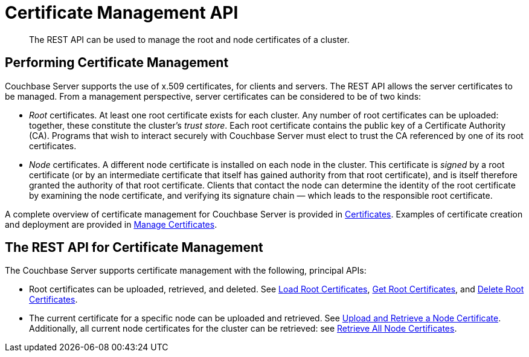 = Certificate Management API
:description: The REST API can be used to manage the root and node certificates of a cluster.

[abstract]
{description}

[#performing-certificate-management]
== Performing Certificate Management

Couchbase Server supports the use of x.509 certificates, for clients and servers.
The REST API allows the server certificates to be managed.
From a management perspective, server certificates can be considered to be of two kinds:

* _Root_ certificates.
At least one root certificate exists for each cluster.
Any number of root certificates can be uploaded: together, these constitute the cluster's _trust store_.
Each root certificate contains the public key of a Certificate Authority (CA).
Programs that wish to interact securely with Couchbase Server must elect to trust the CA referenced by one of its root certificates.

* _Node_ certificates.
A different node certificate is installed on each node in the cluster.
This certificate is _signed_ by a root certificate (or by an intermediate certificate that itself has gained authority from that root certificate), and is itself therefore granted the authority of that root certificate.
Clients that contact the node can determine the identity of the root certificate by examining the node certificate, and verifying its signature chain &#8212;  which leads to the responsible root certificate.

A complete overview of certificate management for Couchbase Server is provided in xref:learn:security/certificates.adoc[Certificates].
Examples of certificate creation and deployment are provided in xref:manage:manage-security/manage-certificates.adoc[Manage Certificates].

[#the-rest-api-for-certificate-management]
== The REST API for Certificate Management

The Couchbase Server supports certificate management with the following, principal APIs:

* Root certificates can be uploaded, retrieved, and deleted.
See xref:rest-api:load-trusted-cas.adoc[Load Root Certificates], xref:rest-api:get-trusted-cas.adoc[Get Root Certificates], and xref:rest-api:delete-trusted-cas.adoc[Delete Root Certificates].

* The current certificate for a specific node can be uploaded and retrieved.
See xref:rest-api:upload-retrieve-node-cert.adoc[Upload and Retrieve a Node Certificate].
Additionally, all current node certificates for the cluster can be retrieved: see xref:rest-api:retrieve-all-node-certs.adoc[Retrieve All Node Certificates].
